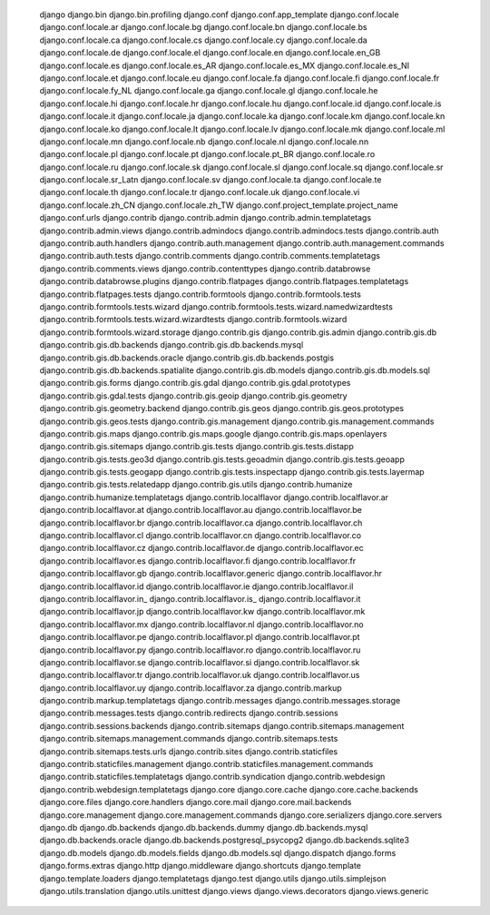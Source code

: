     django
    django.bin
    django.bin.profiling
    django.conf
    django.conf.app_template
    django.conf.locale
    django.conf.locale.ar
    django.conf.locale.bg
    django.conf.locale.bn
    django.conf.locale.bs
    django.conf.locale.ca
    django.conf.locale.cs
    django.conf.locale.cy
    django.conf.locale.da
    django.conf.locale.de
    django.conf.locale.el
    django.conf.locale.en
    django.conf.locale.en_GB
    django.conf.locale.es
    django.conf.locale.es_AR
    django.conf.locale.es_MX
    django.conf.locale.es_NI
    django.conf.locale.et
    django.conf.locale.eu
    django.conf.locale.fa
    django.conf.locale.fi
    django.conf.locale.fr
    django.conf.locale.fy_NL
    django.conf.locale.ga
    django.conf.locale.gl
    django.conf.locale.he
    django.conf.locale.hi
    django.conf.locale.hr
    django.conf.locale.hu
    django.conf.locale.id
    django.conf.locale.is
    django.conf.locale.it
    django.conf.locale.ja
    django.conf.locale.ka
    django.conf.locale.km
    django.conf.locale.kn
    django.conf.locale.ko
    django.conf.locale.lt
    django.conf.locale.lv
    django.conf.locale.mk
    django.conf.locale.ml
    django.conf.locale.mn
    django.conf.locale.nb
    django.conf.locale.nl
    django.conf.locale.nn
    django.conf.locale.pl
    django.conf.locale.pt
    django.conf.locale.pt_BR
    django.conf.locale.ro
    django.conf.locale.ru
    django.conf.locale.sk
    django.conf.locale.sl
    django.conf.locale.sq
    django.conf.locale.sr
    django.conf.locale.sr_Latn
    django.conf.locale.sv
    django.conf.locale.ta
    django.conf.locale.te
    django.conf.locale.th
    django.conf.locale.tr
    django.conf.locale.uk
    django.conf.locale.vi
    django.conf.locale.zh_CN
    django.conf.locale.zh_TW
    django.conf.project_template.project_name
    django.conf.urls
    django.contrib
    django.contrib.admin
    django.contrib.admin.templatetags
    django.contrib.admin.views
    django.contrib.admindocs
    django.contrib.admindocs.tests
    django.contrib.auth
    django.contrib.auth.handlers
    django.contrib.auth.management
    django.contrib.auth.management.commands
    django.contrib.auth.tests
    django.contrib.comments
    django.contrib.comments.templatetags
    django.contrib.comments.views
    django.contrib.contenttypes
    django.contrib.databrowse
    django.contrib.databrowse.plugins
    django.contrib.flatpages
    django.contrib.flatpages.templatetags
    django.contrib.flatpages.tests
    django.contrib.formtools
    django.contrib.formtools.tests
    django.contrib.formtools.tests.wizard
    django.contrib.formtools.tests.wizard.namedwizardtests
    django.contrib.formtools.tests.wizard.wizardtests
    django.contrib.formtools.wizard
    django.contrib.formtools.wizard.storage
    django.contrib.gis
    django.contrib.gis.admin
    django.contrib.gis.db
    django.contrib.gis.db.backends
    django.contrib.gis.db.backends.mysql
    django.contrib.gis.db.backends.oracle
    django.contrib.gis.db.backends.postgis
    django.contrib.gis.db.backends.spatialite
    django.contrib.gis.db.models
    django.contrib.gis.db.models.sql
    django.contrib.gis.forms
    django.contrib.gis.gdal
    django.contrib.gis.gdal.prototypes
    django.contrib.gis.gdal.tests
    django.contrib.gis.geoip
    django.contrib.gis.geometry
    django.contrib.gis.geometry.backend
    django.contrib.gis.geos
    django.contrib.gis.geos.prototypes
    django.contrib.gis.geos.tests
    django.contrib.gis.management
    django.contrib.gis.management.commands
    django.contrib.gis.maps
    django.contrib.gis.maps.google
    django.contrib.gis.maps.openlayers
    django.contrib.gis.sitemaps
    django.contrib.gis.tests
    django.contrib.gis.tests.distapp
    django.contrib.gis.tests.geo3d
    django.contrib.gis.tests.geoadmin
    django.contrib.gis.tests.geoapp
    django.contrib.gis.tests.geogapp
    django.contrib.gis.tests.inspectapp
    django.contrib.gis.tests.layermap
    django.contrib.gis.tests.relatedapp
    django.contrib.gis.utils
    django.contrib.humanize
    django.contrib.humanize.templatetags
    django.contrib.localflavor
    django.contrib.localflavor.ar
    django.contrib.localflavor.at
    django.contrib.localflavor.au
    django.contrib.localflavor.be
    django.contrib.localflavor.br
    django.contrib.localflavor.ca
    django.contrib.localflavor.ch
    django.contrib.localflavor.cl
    django.contrib.localflavor.cn
    django.contrib.localflavor.co
    django.contrib.localflavor.cz
    django.contrib.localflavor.de
    django.contrib.localflavor.ec
    django.contrib.localflavor.es
    django.contrib.localflavor.fi
    django.contrib.localflavor.fr
    django.contrib.localflavor.gb
    django.contrib.localflavor.generic
    django.contrib.localflavor.hr
    django.contrib.localflavor.id
    django.contrib.localflavor.ie
    django.contrib.localflavor.il
    django.contrib.localflavor.in_
    django.contrib.localflavor.is_
    django.contrib.localflavor.it
    django.contrib.localflavor.jp
    django.contrib.localflavor.kw
    django.contrib.localflavor.mk
    django.contrib.localflavor.mx
    django.contrib.localflavor.nl
    django.contrib.localflavor.no
    django.contrib.localflavor.pe
    django.contrib.localflavor.pl
    django.contrib.localflavor.pt
    django.contrib.localflavor.py
    django.contrib.localflavor.ro
    django.contrib.localflavor.ru
    django.contrib.localflavor.se
    django.contrib.localflavor.si
    django.contrib.localflavor.sk
    django.contrib.localflavor.tr
    django.contrib.localflavor.uk
    django.contrib.localflavor.us
    django.contrib.localflavor.uy
    django.contrib.localflavor.za
    django.contrib.markup
    django.contrib.markup.templatetags
    django.contrib.messages
    django.contrib.messages.storage
    django.contrib.messages.tests
    django.contrib.redirects
    django.contrib.sessions
    django.contrib.sessions.backends
    django.contrib.sitemaps
    django.contrib.sitemaps.management
    django.contrib.sitemaps.management.commands
    django.contrib.sitemaps.tests
    django.contrib.sitemaps.tests.urls
    django.contrib.sites
    django.contrib.staticfiles
    django.contrib.staticfiles.management
    django.contrib.staticfiles.management.commands
    django.contrib.staticfiles.templatetags
    django.contrib.syndication
    django.contrib.webdesign
    django.contrib.webdesign.templatetags
    django.core
    django.core.cache
    django.core.cache.backends
    django.core.files
    django.core.handlers
    django.core.mail
    django.core.mail.backends
    django.core.management
    django.core.management.commands
    django.core.serializers
    django.core.servers
    django.db
    django.db.backends
    django.db.backends.dummy
    django.db.backends.mysql
    django.db.backends.oracle
    django.db.backends.postgresql_psycopg2
    django.db.backends.sqlite3
    django.db.models
    django.db.models.fields
    django.db.models.sql
    django.dispatch
    django.forms
    django.forms.extras
    django.http
    django.middleware
    django.shortcuts
    django.template
    django.template.loaders
    django.templatetags
    django.test
    django.utils
    django.utils.simplejson
    django.utils.translation
    django.utils.unittest
    django.views
    django.views.decorators
    django.views.generic
